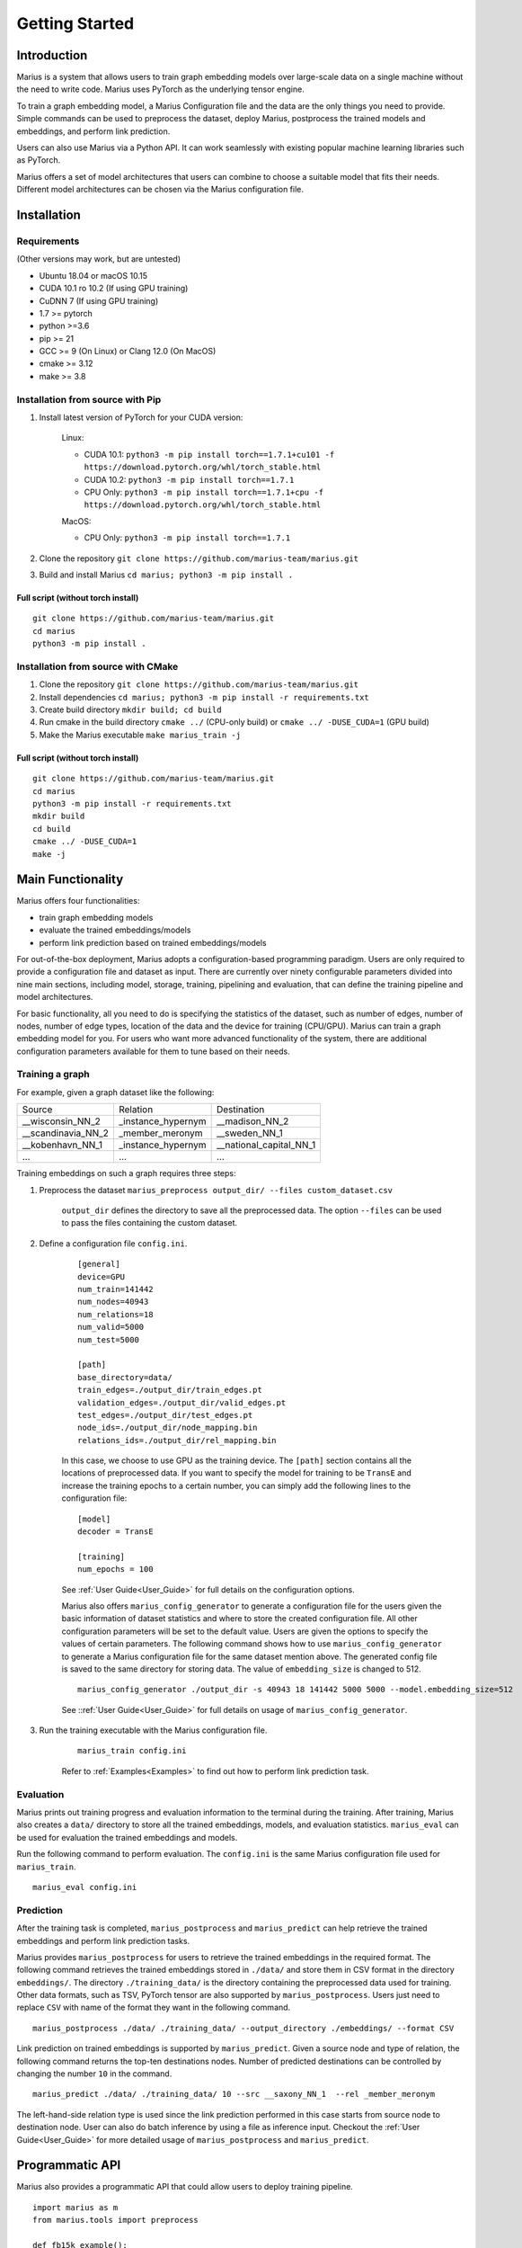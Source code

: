 .. _getting_started:

***************
Getting Started
***************

.. _getting_started_introduction:
Introduction
============
Marius is a system that allows users to train graph embedding models 
over large-scale data on a single machine without the need to write code. 
Marius uses PyTorch as the underlying tensor engine.

To train a graph embedding model, a Marius Configuration file and the data are the only 
things you need to provide. Simple commands can be used to preprocess the dataset,
deploy Marius, postprocess the trained models and embeddings, and perform link prediction.

Users can also use Marius via a Python API. It can work seamlessly with existing popular
machine learning libraries such as PyTorch.

Marius offers a set of model architectures that users can combine to choose 
a suitable model that fits their needs. Different model architectures
can be chosen via the Marius configuration file.


.. _getting_started_installation
Installation
============

Requirements
^^^^^^^^^^^^

(Other versions may work, but are untested)

* Ubuntu 18.04 or macOS 10.15
* CUDA 10.1 ro 10.2 (If using GPU training)
* CuDNN 7 (If using GPU training)
* 1.7 >= pytorch
* python >=3.6
* pip >= 21
* GCC >= 9 (On Linux) or Clang 12.0 (On MacOS)
* cmake >= 3.12
* make >= 3.8

Installation from source with Pip
^^^^^^^^^^^^^^^^^^^^^^^^^^^^^^^^^

#. Install latest version of PyTorch for your CUDA version:

    Linux:

    * CUDA 10.1: ``python3 -m pip install torch==1.7.1+cu101 -f https://download.pytorch.org/whl/torch_stable.html``
    * CUDA 10.2: ``python3 -m pip install torch==1.7.1``
    * CPU Only: ``python3 -m pip install torch==1.7.1+cpu -f https://download.pytorch.org/whl/torch_stable.html``

    MacOS:

    * CPU Only: ``python3 -m pip install torch==1.7.1``

#. Clone the repository ``git clone https://github.com/marius-team/marius.git``
#. Build and install Marius ``cd marius; python3 -m pip install .``

Full script (without torch install)
"""""""""""""""""""""""""""""""""""

::

    git clone https://github.com/marius-team/marius.git
    cd marius
    python3 -m pip install .


Installation from source with CMake
^^^^^^^^^^^^^^^^^^^^^^^^^^^^^^^^^^^

#. Clone the repository ``git clone https://github.com/marius-team/marius.git``
#. Install dependencies ``cd marius; python3 -m pip install -r requirements.txt``
#. Create build directory ``mkdir build; cd build``
#. Run cmake in the build directory ``cmake ../`` (CPU-only build) or ``cmake ../ -DUSE_CUDA=1`` (GPU build)
#. Make the Marius executable ``make marius_train -j``

Full script (without torch install)
"""""""""""""""""""""""""""""""""""

::

    git clone https://github.com/marius-team/marius.git
    cd marius
    python3 -m pip install -r requirements.txt
    mkdir build
    cd build
    cmake ../ -DUSE_CUDA=1
    make -j

Main Functionality
==================
Marius offers four functionalities:

* train graph embedding models
* evaluate the trained embeddings/models
* perform link prediction based on trained embeddings/models

For out-of-the-box deployment, Marius adopts a configuration-based programming paradigm. 
Users are only required to provide a configuration file and dataset as input.
There are currently over ninety configurable parameters divided into nine main sections,
including model, storage, training, pipelining and evaluation, that can define the 
training pipeline and model architectures. 

For basic functionality, all you need to do is specifying the statistics of the dataset,
such as number of edges, number of nodes, number of edge types, 
location of the data and the device for training (CPU/GPU). 
Marius can train a graph embedding model for you. 
For users who want more advanced functionality of the system, there are additional
configuration parameters available for them to tune based on their needs.


Training a graph
^^^^^^^^^^^^^^^^

For example, given a graph dataset like the following:

==================  ==================  =======================
Source              Relation            Destination
------------------  ------------------  -----------------------
__wisconsin_NN_2    _instance_hypernym  __madison_NN_2
__scandinavia_NN_2  _member_meronym     __sweden_NN_1
__kobenhavn_NN_1    _instance_hypernym  __national_capital_NN_1
...                 ...                 ...
==================  ==================  =======================

Training embeddings on such a graph requires three steps:

#. Preprocess the dataset ``marius_preprocess output_dir/ --files custom_dataset.csv``

    ``output_dir`` defines the directory to save all the preprocessed data. 
    The option ``--files`` can be used to pass the files containing the custom dataset.

#. Define a configuration file ``config.ini``.

    ::

        [general]
        device=GPU
        num_train=141442
        num_nodes=40943
        num_relations=18
        num_valid=5000
        num_test=5000

        [path]
        base_directory=data/
        train_edges=./output_dir/train_edges.pt
        validation_edges=./output_dir/valid_edges.pt
        test_edges=./output_dir/test_edges.pt
        node_ids=./output_dir/node_mapping.bin
        relations_ids=./output_dir/rel_mapping.bin

    In this case, we choose to use GPU as the training device.
    The ``[path]`` section contains all the locations of preprocessed data.
    If you want to specify the model for training to be ``TransE`` and increase the 
    training epochs to a certain number, you can simply add the following lines to the
    configuration file:

    ::

        [model]
        decoder = TransE

        [training]
        num_epochs = 100

    See :ref:`User Guide<User_Guide>` for full details on the configuration options.

    Marius also offers ``marius_config_generator`` to generate a configuration file
    for the users given the basic information of dataset statistics and where to store
    the created configuration file.
    All other configuration parameters will be set to the default value.
    Users are given the options to specify the values of certain parameters.
    The following command shows how to use ``marius_config_generator`` to generate 
    a Marius configuration file for the same dataset mention above.
    The generated config file is saved to the same directory for storing data.
    The value of ``embedding_size`` is changed to 512.

    ::

        marius_config_generator ./output_dir -s 40943 18 141442 5000 5000 --model.embedding_size=512

    See ::ref:`User Guide<User_Guide>` for full details on usage of ``marius_config_generator``.

#. Run the training executable with the Marius configuration file. 

    ::

        marius_train config.ini

    Refer to :ref:`Examples<Examples>` to find out how to perform link prediction task.


Evaluation
^^^^^^^^^^

Marius prints out training progress and evaluation information to the terminal during the training.
After training, Marius also creates a ``data/`` directory to store all the trained embeddings,
models, and evaluation statistics. ``marius_eval`` can be used for evaluation the trained embeddings
and models.

Run the following command to perform evaluation. The ``config.ini`` is the same Marius configuration
file used for ``marius_train``.

::

    marius_eval config.ini


Prediction
^^^^^^^^^^

After the training task is completed, ``marius_postprocess`` and ``marius_predict``
can help retrieve the trained embeddings and perform link prediction tasks.

Marius provides ``marius_postprocess`` for users to retrieve the trained embeddings in the 
required format.
The following command retrieves the trained embeddings stored in ``./data/``
and store them in CSV format in
the directory ``embeddings/``. The directory ``./training_data/`` is the directory
containing the preprocessed data used for training.
Other data formats, such as TSV, PyTorch tensor 
are also supported by ``marius_postprocess``.
Users just need to replace ``CSV`` with name of the format they want in the following command.

::

    marius_postprocess ./data/ ./training_data/ --output_directory ./embeddings/ --format CSV

Link prediction on trained embeddings is supported by ``marius_predict``. 
Given a source node and type of relation, the 
following command returns the top-ten destinations nodes. 
Number of predicted destinations can be controlled by changing the number ``10`` in 
the command.

::
    
    marius_predict ./data/ ./training_data/ 10 --src __saxony_NN_1  --rel _member_meronym

The left-hand-side relation type is used since the link prediction performed in 
this case starts from source node to destination node.
User can also do batch inference by using a file as inference input.
Checkout the :ref:`User Guide<User_Guide>` for more detailed usage of ``marius_postprocess`` and ``marius_predict``.



Programmatic API
================

Marius also provides a programmatic API that could allow users to deploy training pipeline.

::

    import marius as m
    from marius.tools import preprocess

    def fb15k_example():

        preprocess.fb15k(output_dir="output_dir/")
        
        config_path = "examples/training/configs/fb15k_cpu.ini"
        config = m.parseConfig(config_path)

        train_set, eval_set = m.initializeDatasets(config)

        model = m.initializeModel(config.model.encoder_model, config.model.decoder_model)

        trainer = m.SynchronousTrainer(train_set, model)
        evaluator = m.SynchronousEvaluator(eval_set, model)

        trainer.train(1)
        evaluator.evaluate(True)


    if __name__ == "__main__":
        fb15k_example()

``fb15k`` is the dataset would be trained over in this example.


Extensibility
=============

While Marius already comes equipped 
with a number of commonly used models and functions, advanced users can implement 
their own custom models in Python and use them for the training process. These
models can then be used in the training process by setting the associated model decoder
parameter.
Refer to the :ref:`Developer Guide<Developer_Guide>` for full details about extending
Marius to custom models.